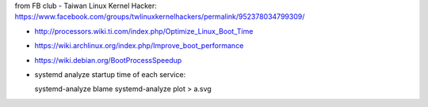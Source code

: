 from FB club - Taiwan Linux Kernel Hacker: https://www.facebook.com/groups/twlinuxkernelhackers/permalink/952378034799309/

- http://processors.wiki.ti.com/index.php/Optimize_Linux_Boot_Time
- https://wiki.archlinux.org/index.php/Improve_boot_performance
- https://wiki.debian.org/BootProcessSpeedup
- systemd analyze startup time of each service::

  systemd-analyze blame
  systemd-analyze plot > a.svg 

